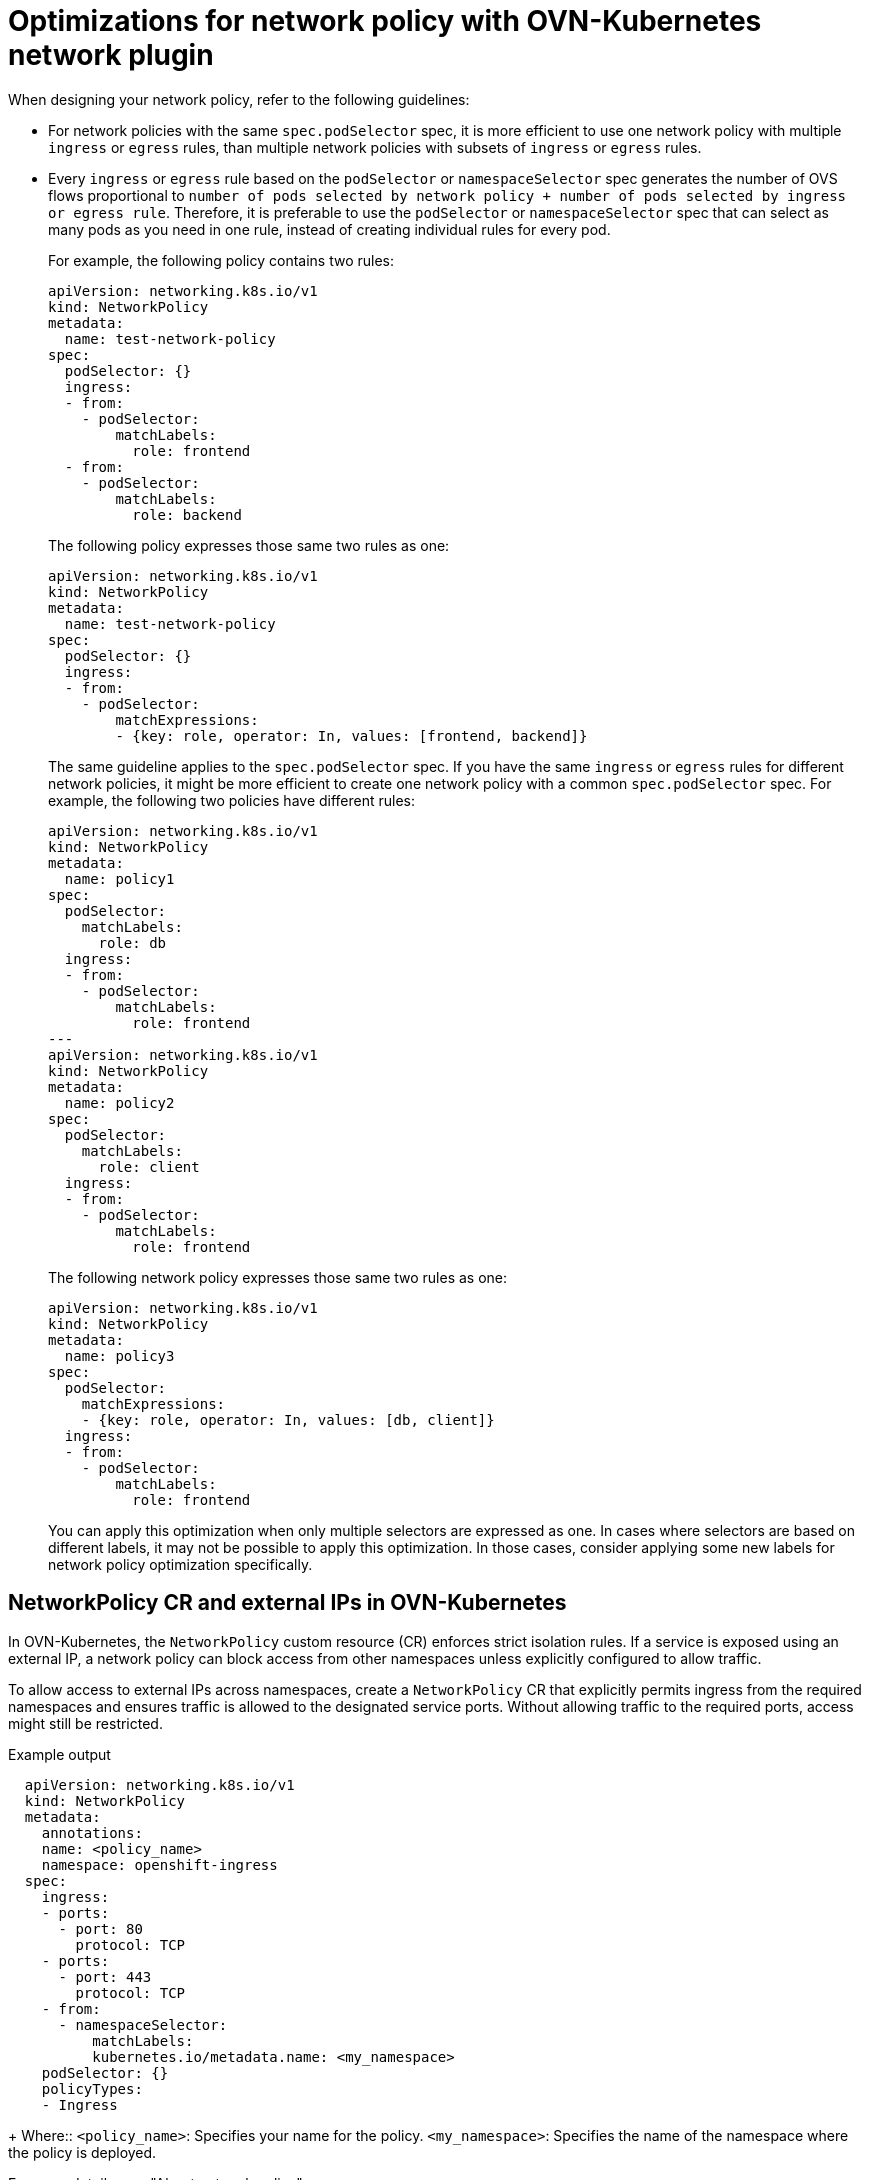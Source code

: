 // Module included in the following assemblies:
//
// * networking/network_security/network_policy/about-network-policy.adoc

[id="nw-networkpolicy-optimize-ovn_{context}"]
= Optimizations for network policy with OVN-Kubernetes network plugin

When designing your network policy, refer to the following guidelines:

* For network policies with the same `spec.podSelector` spec, it is more efficient to use one network policy with multiple `ingress` or `egress` rules, than multiple network policies with subsets of `ingress` or `egress` rules.

* Every `ingress` or `egress` rule based on the `podSelector` or `namespaceSelector` spec generates the number of OVS flows proportional to `number of pods selected by network policy + number of pods selected by ingress or egress rule`. Therefore, it is preferable to use the `podSelector` or `namespaceSelector` spec that can select as many pods as you need in one rule, instead of creating individual rules for every pod.
+
For example, the following policy contains two rules:
+
[source,yaml]
----
apiVersion: networking.k8s.io/v1
kind: NetworkPolicy
metadata:
  name: test-network-policy
spec:
  podSelector: {}
  ingress:
  - from:
    - podSelector:
        matchLabels:
          role: frontend
  - from:
    - podSelector:
        matchLabels:
          role: backend
----
+
The following policy expresses those same two rules as one:
+
[source,yaml]
----
apiVersion: networking.k8s.io/v1
kind: NetworkPolicy
metadata:
  name: test-network-policy
spec:
  podSelector: {}
  ingress:
  - from:
    - podSelector:
        matchExpressions:
        - {key: role, operator: In, values: [frontend, backend]}
----
+
The same guideline applies to the `spec.podSelector` spec. If you have the same `ingress` or `egress` rules for different network policies, it might be more efficient to create one network policy with a common `spec.podSelector` spec. For example, the following two policies have different rules:
+
[source,yaml]
----
apiVersion: networking.k8s.io/v1
kind: NetworkPolicy
metadata:
  name: policy1
spec:
  podSelector:
    matchLabels:
      role: db
  ingress:
  - from:
    - podSelector:
        matchLabels:
          role: frontend
---
apiVersion: networking.k8s.io/v1
kind: NetworkPolicy
metadata:
  name: policy2
spec:
  podSelector:
    matchLabels:
      role: client
  ingress:
  - from:
    - podSelector:
        matchLabels:
          role: frontend
----
+
The following network policy expresses those same two rules as one:
+
[source,yaml]
----
apiVersion: networking.k8s.io/v1
kind: NetworkPolicy
metadata:
  name: policy3
spec:
  podSelector:
    matchExpressions:
    - {key: role, operator: In, values: [db, client]}
  ingress:
  - from:
    - podSelector:
        matchLabels:
          role: frontend
----
+
You can apply this optimization when only multiple selectors are expressed as one. In cases where selectors are based on different labels, it may not be possible to apply this optimization. In those cases, consider applying some new labels for network policy optimization specifically.

[id="nw-networkpolicy-external-ip-ovn_{context}"]
== NetworkPolicy CR and external IPs in OVN-Kubernetes

In OVN-Kubernetes, the `NetworkPolicy` custom resource (CR) enforces strict isolation rules. If a service is exposed using an external IP, a network policy can block access from other namespaces unless explicitly configured to allow traffic.

To allow access to external IPs across namespaces, create a `NetworkPolicy` CR that explicitly permits ingress from the required namespaces and ensures traffic is allowed to the designated service ports. Without allowing traffic to the required ports, access might still be restricted.

.Example output
[source,yaml]
----
  apiVersion: networking.k8s.io/v1
  kind: NetworkPolicy
  metadata:
    annotations:
    name: <policy_name>
    namespace: openshift-ingress
  spec:
    ingress:
    - ports:
      - port: 80
        protocol: TCP
    - ports:
      - port: 443
        protocol: TCP
    - from:
      - namespaceSelector:
          matchLabels:
          kubernetes.io/metadata.name: <my_namespace>
    podSelector: {}
    policyTypes:
    - Ingress
----
+
Where::
`<policy_name>`: Specifies your name for the policy.
`<my_namespace>`: Specifies the name of the namespace where the policy is deployed.

For more details, see "About network policy".